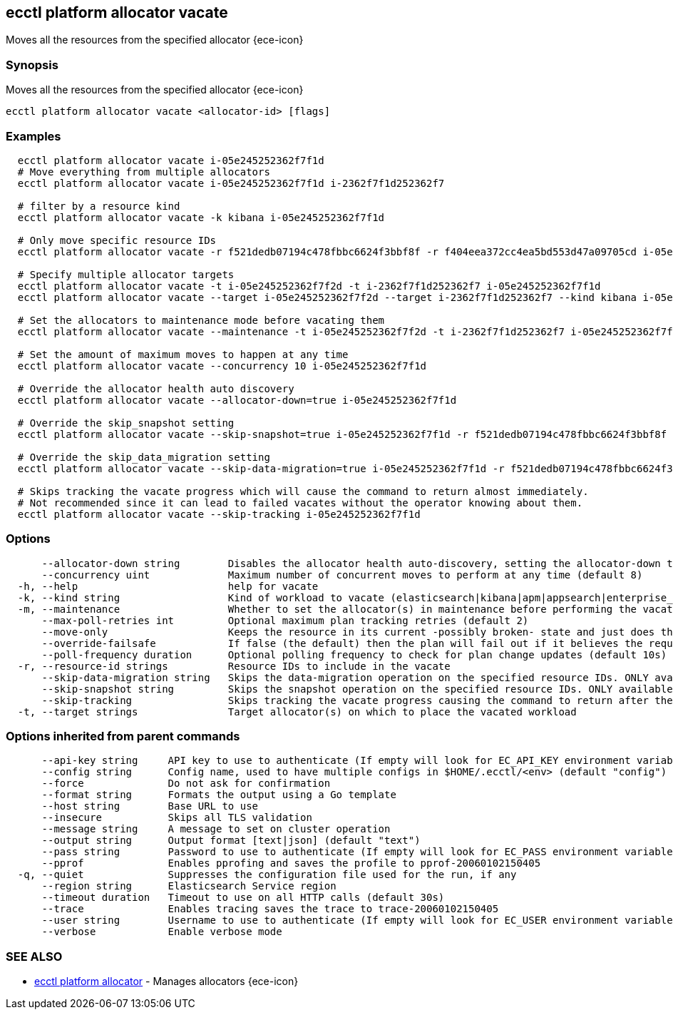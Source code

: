 [#ecctl_platform_allocator_vacate]
== ecctl platform allocator vacate

Moves all the resources from the specified allocator {ece-icon}

[float]
=== Synopsis

Moves all the resources from the specified allocator {ece-icon}

----
ecctl platform allocator vacate <allocator-id> [flags]
----

[float]
=== Examples

----
  ecctl platform allocator vacate i-05e245252362f7f1d
  # Move everything from multiple allocators
  ecctl platform allocator vacate i-05e245252362f7f1d i-2362f7f1d252362f7

  # filter by a resource kind
  ecctl platform allocator vacate -k kibana i-05e245252362f7f1d

  # Only move specific resource IDs
  ecctl platform allocator vacate -r f521dedb07194c478fbbc6624f3bbf8f -r f404eea372cc4ea5bd553d47a09705cd i-05e245252362f7f1d

  # Specify multiple allocator targets
  ecctl platform allocator vacate -t i-05e245252362f7f2d -t i-2362f7f1d252362f7 i-05e245252362f7f1d
  ecctl platform allocator vacate --target i-05e245252362f7f2d --target i-2362f7f1d252362f7 --kind kibana i-05e245252362f7f1d

  # Set the allocators to maintenance mode before vacating them
  ecctl platform allocator vacate --maintenance -t i-05e245252362f7f2d -t i-2362f7f1d252362f7 i-05e245252362f7f1d

  # Set the amount of maximum moves to happen at any time
  ecctl platform allocator vacate --concurrency 10 i-05e245252362f7f1d

  # Override the allocator health auto discovery
  ecctl platform allocator vacate --allocator-down=true i-05e245252362f7f1d

  # Override the skip_snapshot setting
  ecctl platform allocator vacate --skip-snapshot=true i-05e245252362f7f1d -r f521dedb07194c478fbbc6624f3bbf8f

  # Override the skip_data_migration setting
  ecctl platform allocator vacate --skip-data-migration=true i-05e245252362f7f1d -r f521dedb07194c478fbbc6624f3bbf8f

  # Skips tracking the vacate progress which will cause the command to return almost immediately.
  # Not recommended since it can lead to failed vacates without the operator knowing about them.
  ecctl platform allocator vacate --skip-tracking i-05e245252362f7f1d
----

[float]
=== Options

----
      --allocator-down string        Disables the allocator health auto-discovery, setting the allocator-down to either [true|false]
      --concurrency uint             Maximum number of concurrent moves to perform at any time (default 8)
  -h, --help                         help for vacate
  -k, --kind string                  Kind of workload to vacate (elasticsearch|kibana|apm|appsearch|enterprise_search)
  -m, --maintenance                  Whether to set the allocator(s) in maintenance before performing the vacate
      --max-poll-retries int         Optional maximum plan tracking retries (default 2)
      --move-only                    Keeps the resource in its current -possibly broken- state and just does the bare minimum to move the requested instances across to another allocator. [true|false] (default true)
      --override-failsafe            If false (the default) then the plan will fail out if it believes the requested sequence of operations can result in data loss - this flag will override some of these restraints. [true|false]
      --poll-frequency duration      Optional polling frequency to check for plan change updates (default 10s)
  -r, --resource-id strings          Resource IDs to include in the vacate
      --skip-data-migration string   Skips the data-migration operation on the specified resource IDs. ONLY available when the resource IDs are specified and --move-only is true. [true|false]
      --skip-snapshot string         Skips the snapshot operation on the specified resource IDs. ONLY available when the resource IDs are specified. [true|false]
      --skip-tracking                Skips tracking the vacate progress causing the command to return after the move operation has been executed. Not recommended.
  -t, --target strings               Target allocator(s) on which to place the vacated workload
----

[float]
=== Options inherited from parent commands

----
      --api-key string     API key to use to authenticate (If empty will look for EC_API_KEY environment variable)
      --config string      Config name, used to have multiple configs in $HOME/.ecctl/<env> (default "config")
      --force              Do not ask for confirmation
      --format string      Formats the output using a Go template
      --host string        Base URL to use
      --insecure           Skips all TLS validation
      --message string     A message to set on cluster operation
      --output string      Output format [text|json] (default "text")
      --pass string        Password to use to authenticate (If empty will look for EC_PASS environment variable)
      --pprof              Enables pprofing and saves the profile to pprof-20060102150405
  -q, --quiet              Suppresses the configuration file used for the run, if any
      --region string      Elasticsearch Service region
      --timeout duration   Timeout to use on all HTTP calls (default 30s)
      --trace              Enables tracing saves the trace to trace-20060102150405
      --user string        Username to use to authenticate (If empty will look for EC_USER environment variable)
      --verbose            Enable verbose mode
----

[float]
=== SEE ALSO

* xref:ecctl_platform_allocator[ecctl platform allocator]	 - Manages allocators {ece-icon}
